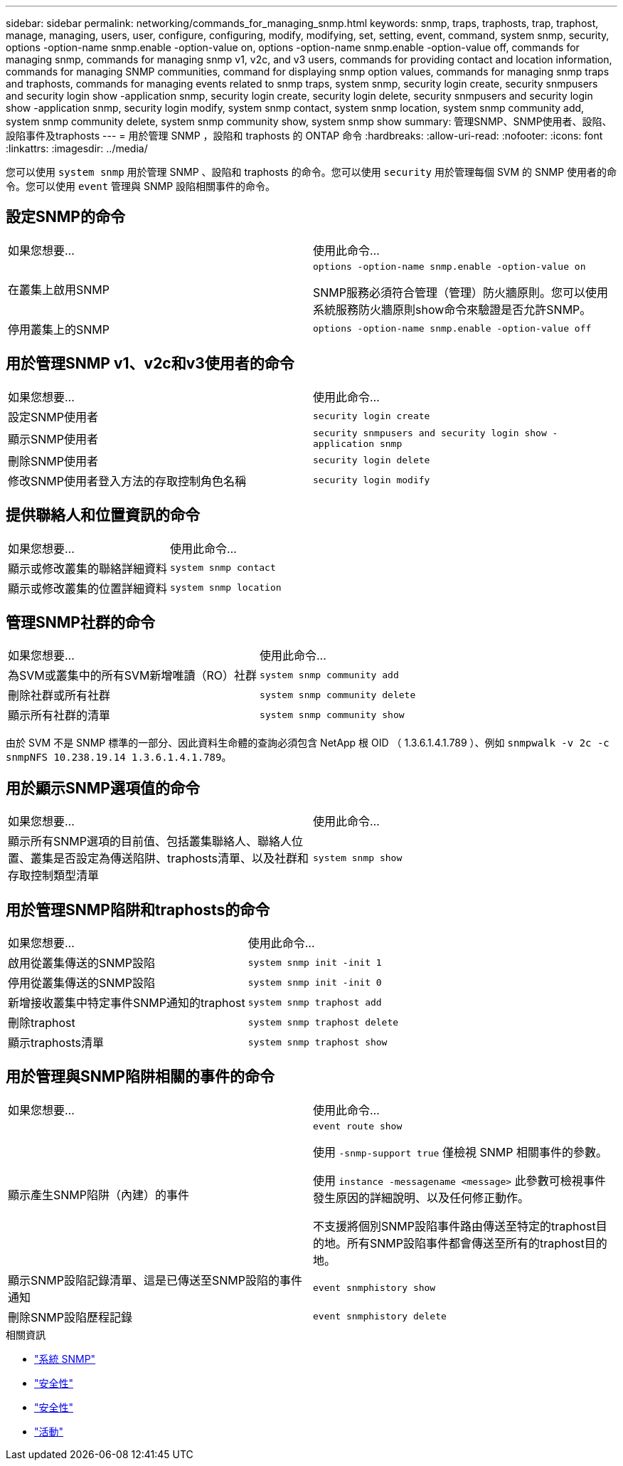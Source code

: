 ---
sidebar: sidebar 
permalink: networking/commands_for_managing_snmp.html 
keywords: snmp, traps, traphosts, trap, traphost, manage, managing, users, user, configure, configuring, modify, modifying, set, setting, event, command, system snmp, security, options -option-name snmp.enable -option-value on, options -option-name snmp.enable -option-value off, commands for managing snmp, commands for managing snmp v1, v2c, and v3 users, commands for providing contact and location information, commands for managing SNMP communities, command for displaying snmp option values, commands for managing snmp traps and traphosts, commands for managing events related to snmp traps, system snmp, security login create, security snmpusers and security login show -application snmp, security login create, security login delete, security snmpusers and security login show -application snmp, security login modify, system snmp contact, system snmp location, system snmp community add, system snmp community delete, system snmp community show, system snmp show 
summary: 管理SNMP、SNMP使用者、設陷、設陷事件及traphosts 
---
= 用於管理 SNMP ，設陷和 traphosts 的 ONTAP 命令
:hardbreaks:
:allow-uri-read: 
:nofooter: 
:icons: font
:linkattrs: 
:imagesdir: ../media/


[role="lead"]
您可以使用 `system snmp` 用於管理 SNMP 、設陷和 traphosts 的命令。您可以使用 `security` 用於管理每個 SVM 的 SNMP 使用者的命令。您可以使用 `event` 管理與 SNMP 設陷相關事件的命令。



== 設定SNMP的命令

|===


| 如果您想要... | 使用此命令... 


 a| 
在叢集上啟用SNMP
 a| 
`options -option-name snmp.enable -option-value on`

SNMP服務必須符合管理（管理）防火牆原則。您可以使用系統服務防火牆原則show命令來驗證是否允許SNMP。



 a| 
停用叢集上的SNMP
 a| 
`options -option-name snmp.enable -option-value off`

|===


== 用於管理SNMP v1、v2c和v3使用者的命令

|===


| 如果您想要... | 使用此命令... 


 a| 
設定SNMP使用者
 a| 
`security login create`



 a| 
顯示SNMP使用者
 a| 
`security snmpusers and security login show -application snmp`



 a| 
刪除SNMP使用者
 a| 
`security login delete`



 a| 
修改SNMP使用者登入方法的存取控制角色名稱
 a| 
`security login modify`

|===


== 提供聯絡人和位置資訊的命令

|===


| 如果您想要... | 使用此命令... 


 a| 
顯示或修改叢集的聯絡詳細資料
 a| 
`system snmp contact`



 a| 
顯示或修改叢集的位置詳細資料
 a| 
`system snmp location`

|===


== 管理SNMP社群的命令

|===


| 如果您想要... | 使用此命令... 


 a| 
為SVM或叢集中的所有SVM新增唯讀（RO）社群
 a| 
`system snmp community add`



 a| 
刪除社群或所有社群
 a| 
`system snmp community delete`



 a| 
顯示所有社群的清單
 a| 
`system snmp community show`

|===
由於 SVM 不是 SNMP 標準的一部分、因此資料生命體的查詢必須包含 NetApp 根 OID （ 1.3.6.1.4.1.789 ）、例如 `snmpwalk -v 2c -c snmpNFS 10.238.19.14 1.3.6.1.4.1.789`。



== 用於顯示SNMP選項值的命令

|===


| 如果您想要... | 使用此命令... 


 a| 
顯示所有SNMP選項的目前值、包括叢集聯絡人、聯絡人位置、叢集是否設定為傳送陷阱、traphosts清單、以及社群和存取控制類型清單
 a| 
`system snmp show`

|===


== 用於管理SNMP陷阱和traphosts的命令

|===


| 如果您想要... | 使用此命令... 


 a| 
啟用從叢集傳送的SNMP設陷
 a| 
`system snmp init -init 1`



 a| 
停用從叢集傳送的SNMP設陷
 a| 
`system snmp init -init 0`



 a| 
新增接收叢集中特定事件SNMP通知的traphost
 a| 
`system snmp traphost add`



 a| 
刪除traphost
 a| 
`system snmp traphost delete`



 a| 
顯示traphosts清單
 a| 
`system snmp traphost show`

|===


== 用於管理與SNMP陷阱相關的事件的命令

|===


| 如果您想要... | 使用此命令... 


 a| 
顯示產生SNMP陷阱（內建）的事件
 a| 
`event route show`

使用 `-snmp-support true` 僅檢視 SNMP 相關事件的參數。

使用 `instance -messagename <message>` 此參數可檢視事件發生原因的詳細說明、以及任何修正動作。

不支援將個別SNMP設陷事件路由傳送至特定的traphost目的地。所有SNMP設陷事件都會傳送至所有的traphost目的地。



 a| 
顯示SNMP設陷記錄清單、這是已傳送至SNMP設陷的事件通知
 a| 
`event snmphistory show`



 a| 
刪除SNMP設陷歷程記錄
 a| 
`event snmphistory delete`

|===
.相關資訊
* link:https://docs.netapp.com/us-en/ontap-cli/search.html?q=system+snmp["系統 SNMP"^]
* link:https://docs.netapp.com/us-en/ontap-cli/security-snmpusers.html["安全性"^]
* link:https://docs.netapp.com/us-en/ontap-cli/search.html?q=security["安全性"^]
* link:https://docs.netapp.com/us-en/ontap-cli/search.html?q=event["活動"^]

